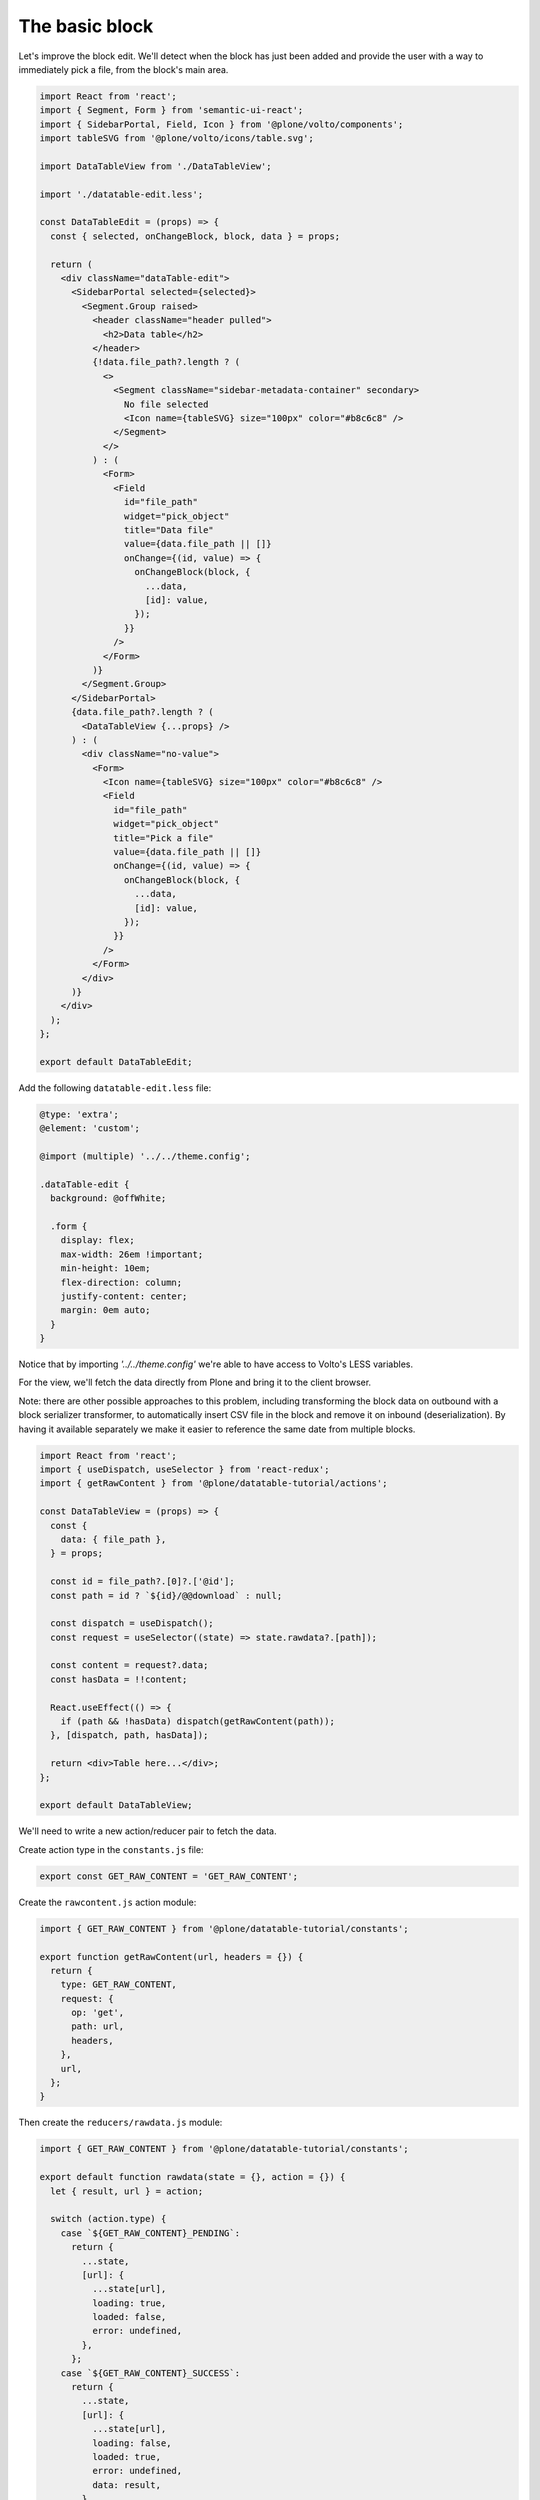 The basic block
===============

Let's improve the block edit. We'll detect when the block has just been added
and provide the user with a way to immediately pick a file, from the block's
main area.

.. code-block:: jsx

    import React from 'react';
    import { Segment, Form } from 'semantic-ui-react';
    import { SidebarPortal, Field, Icon } from '@plone/volto/components';
    import tableSVG from '@plone/volto/icons/table.svg';

    import DataTableView from './DataTableView';

    import './datatable-edit.less';

    const DataTableEdit = (props) => {
      const { selected, onChangeBlock, block, data } = props;

      return (
        <div className="dataTable-edit">
          <SidebarPortal selected={selected}>
            <Segment.Group raised>
              <header className="header pulled">
                <h2>Data table</h2>
              </header>
              {!data.file_path?.length ? (
                <>
                  <Segment className="sidebar-metadata-container" secondary>
                    No file selected
                    <Icon name={tableSVG} size="100px" color="#b8c6c8" />
                  </Segment>
                </>
              ) : (
                <Form>
                  <Field
                    id="file_path"
                    widget="pick_object"
                    title="Data file"
                    value={data.file_path || []}
                    onChange={(id, value) => {
                      onChangeBlock(block, {
                        ...data,
                        [id]: value,
                      });
                    }}
                  />
                </Form>
              )}
            </Segment.Group>
          </SidebarPortal>
          {data.file_path?.length ? (
            <DataTableView {...props} />
          ) : (
            <div className="no-value">
              <Form>
                <Icon name={tableSVG} size="100px" color="#b8c6c8" />
                <Field
                  id="file_path"
                  widget="pick_object"
                  title="Pick a file"
                  value={data.file_path || []}
                  onChange={(id, value) => {
                    onChangeBlock(block, {
                      ...data,
                      [id]: value,
                    });
                  }}
                />
              </Form>
            </div>
          )}
        </div>
      );
    };

    export default DataTableEdit;


Add the following ``datatable-edit.less`` file:

.. code-block:: less

    @type: 'extra';
    @element: 'custom';

    @import (multiple) '../../theme.config';

    .dataTable-edit {
      background: @offWhite;

      .form {
        display: flex;
        max-width: 26em !important;
        min-height: 10em;
        flex-direction: column;
        justify-content: center;
        margin: 0em auto;
      }
    }

Notice that by importing `'../../theme.config'` we're able to have access to
Volto's LESS variables.

For the view, we'll fetch the data directly from Plone and bring it to the
client browser.

Note: there are other possible approaches to this problem, including
transforming the block data on outbound with a block serializer transformer, to
automatically insert CSV file in the block and remove it on inbound
(deserialization). By having it available separately we make it easier to
reference the same date from multiple blocks.

.. code-block:: jsx

    import React from 'react';
    import { useDispatch, useSelector } from 'react-redux';
    import { getRawContent } from '@plone/datatable-tutorial/actions';

    const DataTableView = (props) => {
      const {
        data: { file_path },
      } = props;

      const id = file_path?.[0]?.['@id'];
      const path = id ? `${id}/@@download` : null;

      const dispatch = useDispatch();
      const request = useSelector((state) => state.rawdata?.[path]);

      const content = request?.data;
      const hasData = !!content;

      React.useEffect(() => {
        if (path && !hasData) dispatch(getRawContent(path));
      }, [dispatch, path, hasData]);

      return <div>Table here...</div>;
    };

    export default DataTableView;


We'll need to write a new action/reducer pair to fetch the data.

Create action type in the ``constants.js`` file:

.. code-block:: jsx

    export const GET_RAW_CONTENT = 'GET_RAW_CONTENT';

Create the ``rawcontent.js`` action module:

.. code-block:: jsx

    import { GET_RAW_CONTENT } from '@plone/datatable-tutorial/constants';

    export function getRawContent(url, headers = {}) {
      return {
        type: GET_RAW_CONTENT,
        request: {
          op: 'get',
          path: url,
          headers,
        },
        url,
      };
    }

Then create the ``reducers/rawdata.js`` module:

.. code-block:: jsx

    import { GET_RAW_CONTENT } from '@plone/datatable-tutorial/constants';

    export default function rawdata(state = {}, action = {}) {
      let { result, url } = action;

      switch (action.type) {
        case `${GET_RAW_CONTENT}_PENDING`:
          return {
            ...state,
            [url]: {
              ...state[url],
              loading: true,
              loaded: false,
              error: undefined,
            },
          };
        case `${GET_RAW_CONTENT}_SUCCESS`:
          return {
            ...state,
            [url]: {
              ...state[url],
              loading: false,
              loaded: true,
              error: undefined,
              data: result,
            },
          };
        case `${GET_RAW_CONTENT}_FAIL`:
          return {
            ...state,
            [url]: {
              ...state[url],
              loading: false,
              loaded: false,
              error: action.error,
            },
          };
        default:
          break;
      }
      return state;
    }

Finally, register the addon reducer. In ``src/index.js``'s default export:

.. code-block:: jsx

    import { rawdata } from './reducers';

    ...

    config.addonReducers.rawdata = rawdata;

Note: make sure to change the project's src/config.js to import default
addonReducers and them export them.
